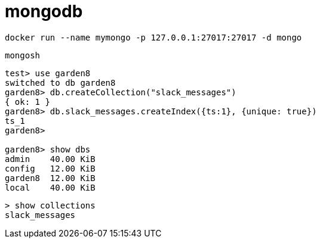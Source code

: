 :hardbreaks:
= mongodb

```shell
docker run --name mymongo -p 127.0.0.1:27017:27017 -d mongo
```


```
mongosh
```


```
test> use garden8
switched to db garden8
garden8> db.createCollection("slack_messages")
{ ok: 1 }
garden8> db.slack_messages.createIndex({ts:1}, {unique: true})
ts_1
garden8>

garden8> show dbs
admin    40.00 KiB
config   12.00 KiB
garden8  12.00 KiB
local    40.00 KiB
```


```
> show collections
slack_messages
```

